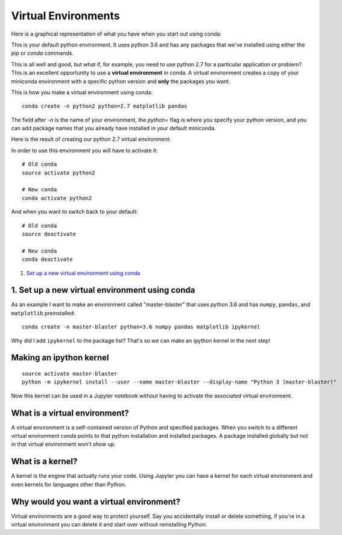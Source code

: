 .. _`environments`:

Virtual Environments
====================

Here is a graphical representation of what you have when you start out using conda:

.. image:: ../_imgs/environments_folders-1.png
  :scale: 50 %
  :align: center

This is your default python environment.
It uses python 3.6 and has any packages that we've installed using either the
`pip` or `conda` commands.

This is all well and good, but what if, for example, you need to use python 2.7 for a particular
application or problem?
This is an excellent opportunity to use a **virtual environment** in conda.
A virtual environment creates a copy of your miniconda environment with a
specific python version and **only** the packages you want.

This is how you make a virtual environment using conda:

::

  conda create -n python2 python=2.7 matplotlib pandas

The field after `-n` is the name of your environment, the `python=` flag is
where you specify your python version, and you can add package names that you
already have installed in your default miniconda.

Here is the result of creating our python 2.7 virtual environment:

.. image:: ../_imgs/environments_folders-2.png
  :scale: 50 %
  :align: center

In order to use this environment you will have to activate it:

::

   # Old conda
   source activate python2

   # New conda
   conda activate python2

And when you want to switch back to your default:

::

   # Old conda
   source deactivate

   # New conda
   conda deactivate





1. `Set up a new virtual environment using conda`_

.. _`Set up a new virtual environment using conda`:

1. Set up a new virtual environment using conda
-----------------------------------------------

.. image:: ../_imgs/miniconda.png
  :scale: 17 %
  :align: right



As an example I want to make an environment called "master-blaster" that uses
python 3.6 and has ``numpy``, ``pandas``, and ``matplotlib`` preinstalled::

   conda create -n master-blaster python=3.6 numpy pandas matplotlib ipykernel

Why did I add ``ipykernel`` to the package list? That's so we can make an
ipython kernel in the next step!

Making an ipython kernel
------------------------

::

   source activate master-blaster
   python -m ipykernel install --user --name master-blaster --display-name "Python 3 (master-blaster)"


Now this kernel can be used in a Jupyter notebook without having to activate the
associated virtual environment.

What is a virtual environment?
------------------------------
A virtual environment is a self-contained version of Python and specified
packages. When you switch to a different virtual environment conda points to
that python installation and installed packages. A package installed globally
but not in that virtual environment won't show up.

What is a kernel?
-----------------
A kernel is the engine that actually runs your code. Using Jupyter you can have
a kernel for each virtual environment and even kernels for languages other than
Python.

Why would you want a virtual environment?
-----------------------------------------
Virtual environments are a good way to protect yourself. Say you accidentally
install or delete something, if you're in a virtual environment you can delete
it and start over without reinstalling Python.

